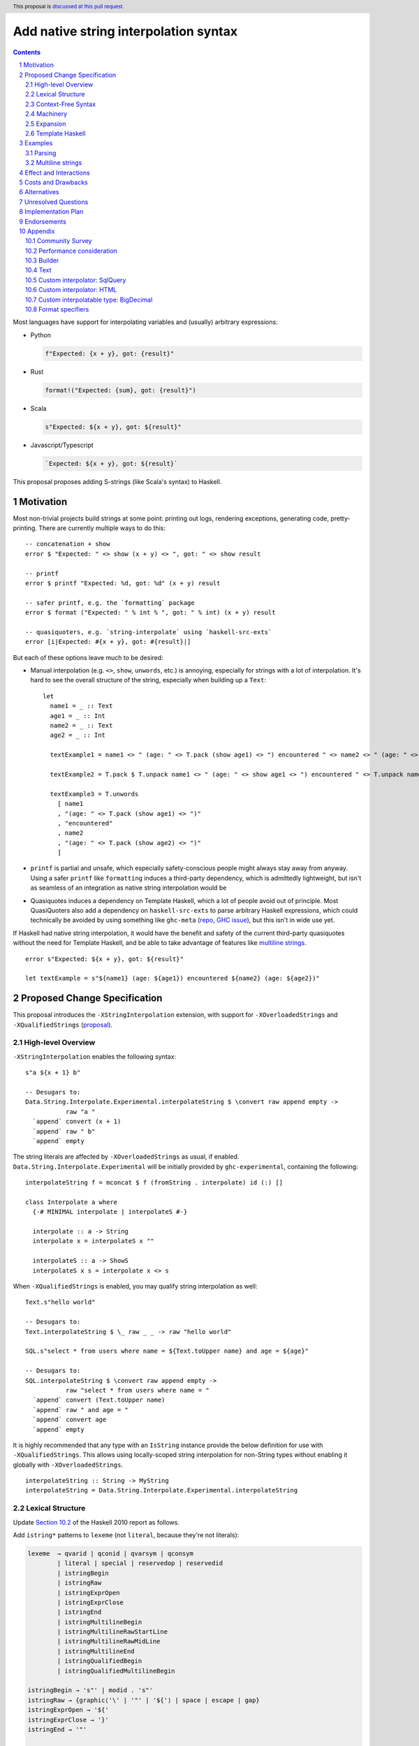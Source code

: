 Add native string interpolation syntax
======================================

.. author:: Brandon Chinn
.. date-accepted:: Leave blank. This will be filled in when the proposal is accepted.
.. ticket-url:: Leave blank. This will eventually be filled with the
                ticket URL which will track the progress of the
                implementation of the feature.
.. implemented:: Leave blank. This will be filled in with the first GHC version which
                 implements the described feature.
.. highlight:: haskell
.. header:: This proposal is `discussed at this pull request <https://github.com/ghc-proposals/ghc-proposals/pull/570>`_.
.. sectnum::
.. contents::

Most languages have support for interpolating variables and (usually) arbitrary expressions:

* Python

  .. code-block:: python

    f"Expected: {x + y}, got: {result}"

* Rust

  .. code-block:: rust

    format!("Expected: {sum}, got: {result}")

* Scala

  .. code-block:: scala

    s"Expected: ${x + y}, got: ${result}"

* Javascript/Typescript

  .. code-block:: javascript

    `Expected: ${x + y}, got: ${result}`

This proposal proposes adding S-strings (like Scala's syntax) to Haskell.

Motivation
----------

Most non-trivial projects build strings at some point: printing out logs, rendering exceptions, generating code, pretty-printing. There are currently multiple ways to do this:
::

  -- concatenation + show
  error $ "Expected: " <> show (x + y) <> ", got: " <> show result

  -- printf
  error $ printf "Expected: %d, got: %d" (x + y) result

  -- safer printf, e.g. the `formatting` package
  error $ format ("Expected: " % int % ", got: " % int) (x + y) result

  -- quasiquoters, e.g. `string-interpolate` using `haskell-src-exts`
  error [i|Expected: #{x + y}, got: #{result}|]

But each of these options leave much to be desired:

* Manual interpolation (e.g. ``<>``, ``show``, ``unwords``, etc.) is annoying, especially for strings with a lot of interpolation. It's hard to see the overall structure of the string, especially when building up a ``Text``:
  ::

    let
      name1 = _ :: Text
      age1 = _ :: Int
      name2 = _ :: Text
      age2 = _ :: Int

      textExample1 = name1 <> " (age: " <> T.pack (show age1) <> ") encountered " <> name2 <> " (age: " <> T.pack (show age2) <> ")"

      textExample2 = T.pack $ T.unpack name1 <> " (age: " <> show age1 <> ") encountered " <> T.unpack name2 <> " (age: " <> show age2 <> ")"

      textExample3 = T.unwords
        [ name1
        , "(age: " <> T.pack (show age1) <> ")"
        , "encountered"
        , name2
        , "(age: " <> T.pack (show age2) <> ")"
        ]

* ``printf`` is partial and unsafe, which especially safety-conscious people might always stay away from anyway. Using a safer ``printf`` like ``formatting`` induces a third-party dependency, which is admittedly lightweight, but isn't as seamless of an integration as native string interpolation would be

* Quasiquotes induces a dependency on Template Haskell, which a lot of people avoid out of principle. Most QuasiQuoters also add a dependency on ``haskell-src-exts`` to parse arbitrary Haskell expressions, which could technically be avoided by using something like ``ghc-meta`` (`repo <https://github.com/noughtmare/ghc-meta>`_, `GHC issue <https://gitlab.haskell.org/ghc/ghc/-/issues/20862>`_), but this isn't in wide use yet.

If Haskell had native string interpolation, it would have the benefit and safety of the current third-party quasiquotes without the need for Template Haskell, and be able to take advantage of features like `multiline strings <https://github.com/ghc-proposals/ghc-proposals/pull/569>`_.
::

  error s"Expected: ${x + y}, got: ${result}"

  let textExample = s"${name1} (age: ${age1}) encountered ${name2} (age: ${age2})"

Proposed Change Specification
-----------------------------

This proposal introduces the ``-XStringInterpolation`` extension, with support for ``-XOverloadedStrings`` and ``-XQualifiedStrings`` (`proposal <https://github.com/ghc-proposals/ghc-proposals/pull/698>`_).

High-level Overview
~~~~~~~~~~~~~~~~~~~

``-XStringInterpolation`` enables the following syntax:

::

  s"a ${x + 1} b"

  -- Desugars to:
  Data.String.Interpolate.Experimental.interpolateString $ \convert raw append empty ->
             raw "a "
    `append` convert (x + 1)
    `append` raw " b"
    `append` empty

The string literals are affected by ``-XOverloadedStrings`` as usual, if enabled. ``Data.String.Interpolate.Experimental`` will be initially provided by ``ghc-experimental``, containing the following:

::

  interpolateString f = mconcat $ f (fromString . interpolate) id (:) []

  class Interpolate a where
    {-# MINIMAL interpolate | interpolateS #-}

    interpolate :: a -> String
    interpolate x = interpolateS x ""

    interpolateS :: a -> ShowS
    interpolateS x s = interpolate x <> s

When ``-XQualifiedStrings`` is enabled, you may qualify string interpolation as well:

::

  Text.s"hello world"

  -- Desugars to:
  Text.interpolateString $ \_ raw _ _ -> raw "hello world"

  SQL.s"select * from users where name = ${Text.toUpper name} and age = ${age}"

  -- Desugars to:
  SQL.interpolateString $ \convert raw append empty ->
             raw "select * from users where name = "
    `append` convert (Text.toUpper name)
    `append` raw " and age = "
    `append` convert age
    `append` empty

It is highly recommended that any type with an ``IsString`` instance provide the below definition for use with ``-XQualifiedStrings``. This allows using locally-scoped string interpolation for non-String types without enabling it globally with ``-XOverloadedStrings``.

::

  interpolateString :: String -> MyString
  interpolateString = Data.String.Interpolate.Experimental.interpolateString

Lexical Structure
~~~~~~~~~~~~~~~~~

Update `Section 10.2 <https://www.haskell.org/onlinereport/haskell2010/haskellch10.html#x17-17700010.2>`_ of the Haskell 2010 report as follows.

Add ``istring*`` patterns to ``lexeme`` (not ``literal``, because they're not literals):

.. code-block:: abnf

  lexeme  → qvarid | qconid | qvarsym | qconsym
          | literal | special | reservedop | reservedid
          | istringBegin
          | istringRaw
          | istringExprOpen
          | istringExprClose
          | istringEnd
          | istringMultilineBegin
          | istringMultilineRawStartLine
          | istringMultilineRawMidLine
          | istringMultilineEnd
          | istringQualifiedBegin
          | istringQualifiedMultilineBegin

  istringBegin → 's"' | modid . 's"'
  istringRaw → {graphic⟨'\' | '"' | '${'⟩ | space | escape | gap}
  istringExprOpen → '${'
  istringExprClose → '}'
  istringEnd → '"'

  istringMultilineBegin → 's"""' | modid . 's"""'
  istringMultilineRawStartLine → {whitechar} istringMultilineRawMidLine
  istringMultilineRawMidLine → {graphic⟨'\' | '"""' | '${'⟩ | space | escape | gap}
  istringMultilineEnd → '"""'

Also add ``$`` to ``charesc``:

.. code-block:: abnf

  charesc → a | b | f | n | r | t | v | \ | " | ' | & | $

With ``$`` added to ``charesc``, interpolation can be avoided by escaping the dollar sign; e.g. ``s"\${foo}" == "${foo}"``.

Context-Free Syntax
~~~~~~~~~~~~~~~~~~~

Update `Section 10.5 <https://www.haskell.org/onlinereport/haskell2010/haskellch10.html#x17-18000010.5>`_ of the Haskell 2010 report as follows.

.. code-block:: abnf

  aexp → qvar
       | ...
       | istring
       | istringMultiline

  istring →
    istringBegin
      {istringRaw | istringExprOpen exp istringExprClose}
      istringEnd

  istringMultiline →
    istringMultilineBegin
      {istringMultilineRawStartLine | istringExprOpen exp istringExprClose istringMultilineRawMidLine}
      istringMultilineEnd

Machinery
~~~~~~~~~

The following code will live in ``ghc-experimental`` under ``Data.String.Interpolate.Experimental``. After the API has stablized, these would eventually live in ``Data.String`` alongside ``IsString``.

::

  interpolateString ::
    (IsString s, Monoid s) =>
    ( (forall a. Interpolate a => a -> s)
      -> (s -> s)
      -> (s -> s -> s)
      -> s
      -> s
    )
    -> s
  interpolateString f = mconcat $ f (fromString . interpolate) id (:) []
  {-# INLINE interpolateString #-}

  class Interpolate a where
    {-# MINIMAL interpolate | interpolateS #-}

    interpolate :: a -> String
    interpolate x = interpolateS x ""

    interpolateS :: a -> ShowS
    interpolateS x s = interpolate x <> s

``interpolateS`` is necessary in order to interpolate recursive data structures in linear time, but ``interpolate`` is more straightforward for simple data types.

Instances will be provided as well, for example:

::

  instance Interpolate String where
    interpolateS = showString
  instance Interpolate Char where
    interpolateS = showChar

  instance Interpolate Int where
    interpolateS = shows
  instance Interpolate Double where
    interpolateS = shows
  instance Interpolate Bool where
    interpolateS = shows

  instance Interpolate a => Interpolate (Maybe a) where
    interpolateS Nothing = showString "Nothing"
    interpolateS (Just a) = showString "Just (" . interpolateS a . showChar ')'

Expansion
~~~~~~~~~

With the machinery defined above, the following interpolated string desugars to the below expression:

::

  -- original string
  s"foo ${f a b} bar ${g x} baz ${name}"

  -- desugared
  Data.String.Interpolate.Experimental.interpolateString $ \convert raw append empty ->
             raw "foo "
    `append` convert (f a b)
    `append` raw " bar "
    `append` convert (g x)
    `append` raw " baz "
    `append` convert name
    `append` empty

The string literals there will be handled by ``-XOverloadedStrings`` as usual, if enabled, although it's recommended to use ``-XQualifiedStrings`` instead, for more granular overloading.

Template Haskell
~~~~~~~~~~~~~~~~

Template Haskell will add the following definitions:

::

  data Exp
    = ...
    | InterStringE (Maybe ModuleName) [InterStringPart]

  data InterStringPart
    = InterStringRaw String
    | InterStringExp Exp

We won't use ``Either`` as it doesn't seem like ``Either`` is used in any other TH types.

Examples
--------

Parsing
~~~~~~~

.. list-table:: **Valid expressions**
    :align: left

    * - ``s"a ${x} b"``
      - Simple expressions
    * - ``s"a ${x + 1} b"``
      - Complex expressions
    * - ``s"a ${'{'} ${'}'} b"``
      - Expressions containing braces (char)
    * - ``s"a ${User{a = 1}} b"``
      - Expressions containing braces (record)
    * - ``s"a ${s"c ${x} d"} b"``
      - Nested interpolation
    * - ``s"a ${1 :: Int}"``
      - Inline type annotation
    * - ``s"a ${x {- a -}} b"``
      - Inline comment
    * - ``s"Name: ${user.name}"``
      - OverloadedRecordDot

.. list-table:: **Invalid expressions**
    :align: left

    * - ``s"a ${} b"``
      - Expression is missing
    * - ``s"a ${=} b"``
      - Not a valid expression
    * - ``s"a ${let x =} b"``
      - Incomplete expression
    * - ``s"a ${{b} c"``
      - The second ``{`` is not a valid character to start an expression
    * - ``s"a ${b -- asdf} c"``
      - The rest of the string is commented out

Multiline strings
~~~~~~~~~~~~~~~~~

::

  let x = "hello"

  -- original string
  let str0 =
        s"""
        ${x} world
        world ${x}
        ${x} world
        """

  -- resolve multiline string
  let str1 = s"${x} world\nworld ${x}\n${x} world"

  -- resolve interpolation
  let str2 = "hello world\nworld hello\nhello world"

Effect and Interactions
-----------------------

An existing program containing ``s"..."`` will break when ``-XStringInterpolation`` is enabled. While there's precedent for this (Template Haskell splices make ``$(...)`` different from ``$ (...)``), this is the first instance where whitespace matters for an alphanumeric identifier. But this is not a big deal:

#. It's unlikely for someone to be naming a function as ``s`` in the first place
#. Easily mitigatable: just add a space, which improves readability anyway
#. Prefixing string literals like ``s"..."`` is common in other languages: Python, Scala, Javascript/Typescript, etc. so it shouldn't be a big hurdle for newcomers

When ``-XOverloadedStrings`` is enabled, string interpolation can be used for any type with an ``IsString`` instance. Otherwise, it will only ever build Strings.

When ``-XQualifiedStrings`` is enabled, ``M.s"..."`` syntax is enabled, as described above. ``M`` should define ``interpolateString`` with concrete ``String`` inputs, so that the string literals concretize when ``-XOverloadedStrings`` is enabled as well.

Interpolation is also supported with ``-XMultilineStrings``, as described in "Proposed Change Specification".

Costs and Drawbacks
-------------------

Development and maintenance is of moderate effort. Learnability for novice users will go up, since novice users probably expect string interpolation to be available, and might be frustrated at the lack of support currently.

One minor drawback is the whitespace sensitivity of ``s"``, as discussed in "Effect and Interactions".

Alternatives
------------

* Status quo (discussed in the "Motivation" section)

* Allow ``$foo`` in addition to ``${foo}``

  * This would complicate the syntax, and would also require interpolated string to escape bare ``$``.

* Different quote delimiter

  * ``s"..."`` was taken from Scala's interpolation syntax
  * Could use ``f"..."`` like Python, with ``f`` for format, but ``f`` is a common variable name for functions and if the user forgets to enable ``-XStringInterpolation``, ``f"..."`` would parse as ``f "..."`` which is likely to be valid.
  * Could use ``i"..."``, with ``i`` for interpolate.
  * Could reuse QuasiQuote syntax, e.g. ``[s|`` or ``[fmt|``, except it would be special and NOT use Template Haskell.
  * Could do ``''...''``, since ``''`` is invalid Haskell syntax today. However, code highlighters that aren't updated for ``-XStringInterpolation`` yet would not gracefully handle this.

* No delimiter, always interpolate

  * Would require any use of ``${...}`` to be escaped.
  * No other language does this; even Bash has single quoted strings to avoid escaping

* Different interpolation delimiter, e.g. ``#{foo}``

  * Most languages use ``$``, and I see no reason to deviate

* Don't implicitly convert values when interpolating

  * ``s"a ${x}"`` would instead translate to ``fromBuilder (toBuilder "a " <> toBuilder x)``
  * Pro: no more ``Interpolate`` class
  * Pro: more explicit, e.g. the way you have to explicitly convert before calling ``+``
  * Pro: less likely to encounter type inference issues
  * Con: adds more noise to interpolate
  * This is what ``neat-interpolation`` does
  * See *Section 10.1 Community Survey*

* Reuse ``PrintfArg``

  * Would only allow converting to strings, see "Only allow interpolating string-like values"

* Define ``Interpolate`` as a multi param type class, instead of only going to ``String``.

  * More complex
  * Introduces n^2 instances problem
  * ``-XQualifiedStrings`` is available for any more advanced use cases

* Desugar to a function

  * like ``printf``: ``s"a %s b %s" foo bar => (\x0 x1 -> "a " <> interpolate x0 <> " b " <> interpolate x1) foo bar``
  * or like ``formatting``: ``s"a {text} b {int}" foo bar => (\x0 x1 -> "a " <> text x0 <> " b " <> int x1) foo bar``
  * This defeats the purpose of string interpolation making it easy to see the exact location a variable gets injected. If you're interpolating a lot of values into a large string (e.g. with multiline strings), it's extremely difficult to match up which expression to which interpolation position.

* Allow custom delimiters, which could be defined with Template Haskell or some other approach

  * See *Section 10.1 Community Survey*

* Allow passing a String representation of the interpolated expression to ``interpolate``, e.g. to support something like ``Dbg."foo | ${x + 1}"`` returning ``"foo | x + 1 = 11"``

  * I don't think this has any uses outside of debugging; if it's just that one use-case, quasiquotation should be sufficient
  * https://github.com/brandonchinn178/ghc-string-interpolation-prototypes/issues/8

* Do something like `Python's new t-string feature <https://peps.python.org/pep-0750/>`_

  * This doesn't translate easily to Haskell, since the point of t-string is to return a list of strings and a list of "anything" that was interpolated
  * The ``QualifiedStrings`` part of the proposal should be able to handle any functionality here

Unresolved Questions
--------------------

Implementation Plan
-------------------

I have a prototype started `here <https://gitlab.haskell.org/ghc/ghc/-/compare/master...wip%2Finterpolated-strings>`_

Endorsements
------------

Appendix
--------

Community Survey
~~~~~~~~~~~~~~~~

I sent out multiple community surveys, the last one being open 2025-04-21 to 2025-04-30. Raw data and analysis can be found here: https://github.com/brandonchinn178/ghc-string-interpolation-prototypes/tree/main/results

Performance consideration
~~~~~~~~~~~~~~~~~~~~~~~~~

Strings are notorious for O(n^2) concatenations, but this only happens if you left-associate the concatenations. The desugaring here is always right-associated, so it should remain linear. The only case where it might be O(n^2) is when nesting interpolated strings inside interpolated strings (although benchmarking still shows this to be linear in practice).

Benchmarks: https://github.com/brandonchinn178/ghc-string-interpolation-prototypes/tree/main/bench

Builder
~~~~~~~

A performance-minded person might want to take advantage of ``interpolateS`` and defer realizing the string until the very end.

::

  module Data.String.Builder.Interpolate where

  import Data.String.Interpolate.Experimental qualified as S

  newtype Builder = Builder (Endo String)
    deriving newtype (Monoid, Semigroup)

  build :: Builder -> String
  build (Builder (Endo f)) = f ""

  interpolateString f = f convert raw mappend mempty
    where
      convert = Builder . Endo . interpolateS
      raw = Builder . Endo . showString

With this definition, one can nest interpolated strings with linear performance:

::

  {-# LANGUAGE QualifiedStrings #-}
  {-# LANGUAGE StringInterpolation #-}

  import Data.String.Builder.Interpolate qualified as B

  main = do
    let name = "Alice"
    let age = 10

    let s1 = B.s"Name: ${name}!"
    let s2 = B.s"Age: ${age}!"

    print $ B.build B.s"${s1} + ${s2}"

Text
~~~~

``text`` would not need any specific work, since it already supports ``IsString``. But it would be highly recommended for ``text`` to define a module for use with ``QualifiedStrings``:

::

  module Data.Text.Interpolate where

  import Data.String.Interpolate.Experimental qualified as S

  interpolateString = S.interpolateString

With this support, users can write the following:

::

  {-# LANGUAGE OverloadedStrings #-}
  {-# LANGUAGE QualifiedStrings #-}
  {-# LANGUAGE StringInterpolation #-}

  import Data.Text.Interpolate qualified as T

  main = do
    let name = "Alice"
    let age = 10

    -- with overloaded strings
    print $ T.toUpper s"Name: ${name}, Age: ${age}"

    -- with qualified strings
    print $ T.toUpper T.s"Name: ${name}, Age: ${age}"

Custom interpolator: SqlQuery
~~~~~~~~~~~~~~~~~~~~~~~~~~~~~

Imagine a library implements a ``SqlQuery`` type like:

::

  data SqlQuery = SqlQuery
    { sqlText :: Text
    , sqlValues :: [SqlValue]
    }
    deriving (Show, Eq)

  instance IsString SqlQuery where
    fromString s = SqlQuery{sqlText = T.pack s, sqlValues = []}
  instance Semigroup SqlQuery where
    q1 <> q2 =
      SqlQuery
        { sqlText = sqlText q1 <> sqlText q2
        , sqlValues = sqlValues q1 <> sqlValues q2
        }
  instance Monoid SqlQuery where
    mempty =
      SqlQuery
        { sqlText = ""
        , sqlValues = []
        }

  data SqlValue
    = SqlText Text
    | SqlInt Int
    deriving (Show)

  class ToSqlValue a where
    toSqlValue :: a -> SqlValue
  instance ToSqlValue String where
    toSqlValue = SqlText . T.pack
  instance ToSqlValue Text where
    toSqlValue = SqlText
  instance ToSqlValue Int where
    toSqlValue = SqlInt

The library would also define a module for use with ``QualifiedStrings``:

::

  module Data.SQL.Interpolate where

  import Data.String qualified as S
  import Data.String.Interpolate.Experimental qualified as S

  interpolateString ::
    ( (forall a. Interpolate a => a -> SqlQuery)
      -> (String -> SqlQuery)
      -> (SqlQuery -> SqlQuery -> SqlQuery)
      -> SqlQuery
      -> SqlQuery
    )
    -> SqlQuery
  interpolateString f = f convert raw mappend mempty
    where
      convert = interpolate
      raw = S.fromString

  class Interpolate a where
    interpolate :: a -> SqlQuery
  instance Interpolate SqlQuery where
    interpolate = id
  instance {-# OVERLAPPABLE #-} ToSqlValue a => Interpolate a where
    interpolate a = SqlQuery{sqlText = "?", sqlValues = [toSqlValue a]}

And gain access to safe string interpolation without SQL injection:

::

  let age = 10 :: Int
  let name = "Robert'); DROP TABLE Students;--" :: String

  SQL.s"SELECT * FROM tab WHERE age = ${age} AND name ILIKE ${name}"
    == SqlQuery
        { sqlText = "SELECT * FROM tab WHERE age = ? AND name ILIKE ?"
        , sqlValues = [SqlInt 10,SqlText "Robert'); DROP TABLE Students;--"]
        }

  let
    -- e.g. from user input
    isAdult = True
    nameFilter = SqlText "A%"

    -- build where clause
    whereClauses =
      concat
        [ ["age > 18" | isAdult]
        , [SQL.s"name ILIKE ${nameFilter}"]
        ]
    conjoin cs = mconcat $ intersperse " AND " (cs :: [SqlQuery])

  SQL.s"SELECT * FROM tab WHERE ${conjoin whereClauses}"
    == SqlQuery
        { sqlText = "SELECT * FROM tab WHERE age > 18 AND name ILIKE ?"
        , sqlValues = [SqlText "A%"]
        }

The library could also define an implementation to support failure states:

::

  module Data.SQL.Compile.Interpolate where

  import Data.SQL.Interpolate qualified as SQL

  interpolateString ::
    ( (forall a. ToSqlValue a => a -> SqlQuery)
      -> (String -> SqlQuery)
      -> (SqlQuery -> SqlQuery -> SqlQuery)
      -> SqlQuery
      -> SqlQuery
    )
    -> Either ParseError CompiledSqlQuery
  interpolateString = compileQuery . SQL.interpolateString

::

  import Data.SQL.Interpolate qualified as SQL

  main = do
    let name = "Alice"
    query <-
      either (fail . show) pure $
        SQL.s"SELECT * FROM users WHERE name = ${name}"

    print query

Custom interpolator: HTML
~~~~~~~~~~~~~~~~~~~~~~~~~

Imagine a library implements a new ``Html`` type like:

::

  newtype Html = Html Text
    deriving newtype (Show, IsString, Semigroup, Monoid)

  escapeHtml :: Text -> Text
  escapeHtml = Text.replace "<" "&lt;" . Text.replace ">" "&gt;"

  newtype RawHtml = RawHtml {unRawHtml :: Text}

  raw :: Text -> RawHtml
  raw = RawHtml

That library could define the module:

::

  module Data.HTML.Interpolate where

  import Data.String.Interpolate.Experimental qualified as S

  interpolateString ::
    ( (forall a. Interpolate a => a -> Html)
      -> (String -> Html)
      -> (Html -> Html -> Html)
      -> Html
      -> Html
    )
    -> Html
  interpolateString f = f interpolate raw mappend mempty

  class Interpolate a where
    interpolate :: a -> Html
  instance Interpolate String where
    interpolate = interpolate . T.pack
  instance Interpolate Text where
    interpolate = Html . escapeHtml
  instance Interpolate RawHtml where
    interpolate = Html . unRawHtml
  instance {-# OVERLAPPABLE #-} S.Interpolate a => Interpolate a where
    interpolate = interpolate . S.interpolate

And gain access to safe string interpolation with HTML escaping by default:

::

  let title = "Why is 1 > 0?" :: Text
  let body = "<p>Hello world</p>" :: Text

  Html.s"<h1>${title}</h1>${raw body}"
    == Html "<h1>Why is 1 &gt; 0?</h1><p>Hello world</p>"

Custom interpolatable type: BigDecimal
~~~~~~~~~~~~~~~~~~~~~~~~~~~~~~~~~~~~~~

Imagine a library implements a new ``BigDecimal`` type:

::

  data BigDecimal = BigDecimal Integer Int

  renderBigDecimal :: BigDecimal -> String
  renderBigDecimal (BigDecimal digits scale) =
    let (int, frac) = splitAt scale (show digits)
     in int <> "." <> frac

That library could define:

::

  instance Interpolate BigDecimal where
    interpolate = renderBigDecimal

And be able to use it in interpolated strings:

::

  let n = BigDecimal 123456 3
  s"123456 / 10^3 = ${n}" == "123456 / 10^3 = 123.456"

If ``text`` is implemented as described in *Section 10.2 Custom interpolator: Text*, ``BigDecimal`` can interpolate into ``Text`` for free.

Format specifiers
~~~~~~~~~~~~~~~~~

Python is famous for being able to specify format specifiers when interpolating values:

.. code-block:: python

  x = 1.2
  f"{x:.3f}" == "1.200"

This would be provided by libraries, and the design and implementation of those libraries is not specified here. But from a user perspective, here's one possible way such a library could be used:

::

  {-
  class Formattable a where
    fmt :: String -> a -> String
  -}

  let today = fromGregorian 2024 08 12 :: Day
   in s"Today's date is ${fmt "%a, %d %b %Y" today}."

  let earned = -13.2 :: Float
      total = 127.978 :: Float
   in s"""
        Points earned: ${fmt "+8.2" earned}
        Current total: ${fmt "+8.2" total}
      """

Where these would return the strings:

::

  Today's date is Mon, 12 Aug 2024.

  Points earned:   -13.20
  Current total:  +127.98
